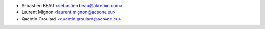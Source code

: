 * Sebastien BEAU <sebastien.beau@akretion.com>
* Laurent Mignon <laurent.mignon@acsone.eu>
* Quentin Groulard <quentin.groulard@acsone.eu>
